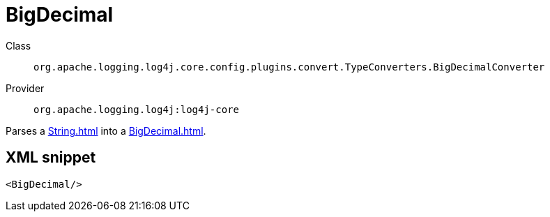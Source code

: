 ////
Licensed to the Apache Software Foundation (ASF) under one or more
contributor license agreements. See the NOTICE file distributed with
this work for additional information regarding copyright ownership.
The ASF licenses this file to You under the Apache License, Version 2.0
(the "License"); you may not use this file except in compliance with
the License. You may obtain a copy of the License at

    https://www.apache.org/licenses/LICENSE-2.0

Unless required by applicable law or agreed to in writing, software
distributed under the License is distributed on an "AS IS" BASIS,
WITHOUT WARRANTIES OR CONDITIONS OF ANY KIND, either express or implied.
See the License for the specific language governing permissions and
limitations under the License.
////

[#org_apache_logging_log4j_core_config_plugins_convert_TypeConverters_BigDecimalConverter]
= BigDecimal

Class:: `org.apache.logging.log4j.core.config.plugins.convert.TypeConverters.BigDecimalConverter`
Provider:: `org.apache.logging.log4j:log4j-core`


Parses a xref:String.adoc[] into a xref:BigDecimal.adoc[].

[#org_apache_logging_log4j_core_config_plugins_convert_TypeConverters_BigDecimalConverter-XML-snippet]
== XML snippet
[source, xml]
----
<BigDecimal/>
----
